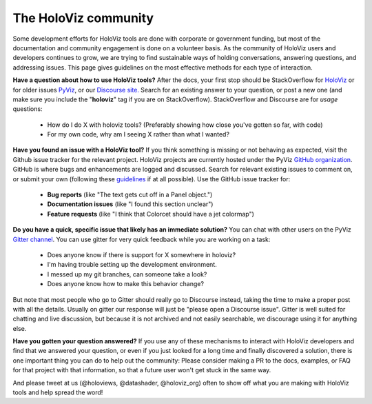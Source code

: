 *********************
The HoloViz community
*********************

Some development efforts for HoloViz tools are done with corporate or
government funding, but most of the documentation and community
engagement is done on a volunteer basis. As the community of HoloViz
users and developers continues to grow, we are trying to find
sustainable ways of holding conversations, answering questions, and
addressing issues. This page gives guidelines on the most effective
methods for each type of interaction.

**Have a question about how to use HoloViz tools?** After the docs, your
first stop should be StackOverflow for 
`HoloViz <http://stackoverflow.com/questions/tagged/holoviz>`__ or for
older issues `PyViz <http://stackoverflow.com/questions/tagged/pyviz>`__,
or our `Discourse site. <https://discourse.holoviz.org>`_
Search for an existing answer to your question, or post a new one (and
make sure you include the "**holoviz**" tag if you are on StackOverflow).
StackOverflow and Discourse are for *usage* questions:

  - How do I do X with holoviz tools? (Preferably showing how close you've gotten so far, with code)
  - For my own code, why am I seeing X rather than what I wanted?

**Have you found an issue with a HoloViz tool?** If you think something
is missing or not behaving as expected, visit the Github issue tracker
for the relevant project. HoloViz projects are currently hosted under the PyViz
`GitHub organization <https://github.com/pyviz>`__.  GitHub is where
bugs and enhancements are logged and discussed.  Search for relevant
existing issues to comment on, or submit your own (following these
`guidelines <http://matthewrocklin.com/blog/work/2018/02/28/minimal-bug-reports>`__
if at all possible). Use the GitHub issue tracker for:

  - **Bug reports** (like "The text gets cut off in a Panel object.")
  - **Documentation issues** (like "I found this section unclear")
  - **Feature requests** (like "I think that Colorcet should have a jet colormap")

**Do you have a quick, specific issue that likely has an immediate solution?**
You can chat with other users on the PyViz `Gitter channel <https://gitter.im/pyviz/pyviz>`__.
You can use gitter for very quick feedback while you are working on a task:

  - Does anyone know if there is support for X somewhere in holoviz?
  - I'm having trouble setting up the development environment.
  - I messed up my git branches, can someone take a look?
  - Does anyone know how to make this behavior change?

But note that most people who go to Gitter should really go to
Discourse instead, taking the time to make a proper post with all the
details. Usually on gitter our response will just be "please open a
Discourse issue". Gitter is well suited for chatting and live
discussion, but because it is not archived and not easily searchable,
we discourage using it for anything else.
    
**Have you gotten your question answered?** If you use any of these
mechanisms to interact with HoloViz developers and find that we answered
your question, or even if you just looked for a long time and finally
discovered a solution, there is one important thing you can do to help
out the community: Please consider making a PR to the docs, examples,
or FAQ for that project with that information, so that a future user
won't get stuck in the same way.

And please tweet at us (@holoviews, @datashader, @holoviz_org) often to
show off what you are making with HoloViz tools and help spread the
word!
